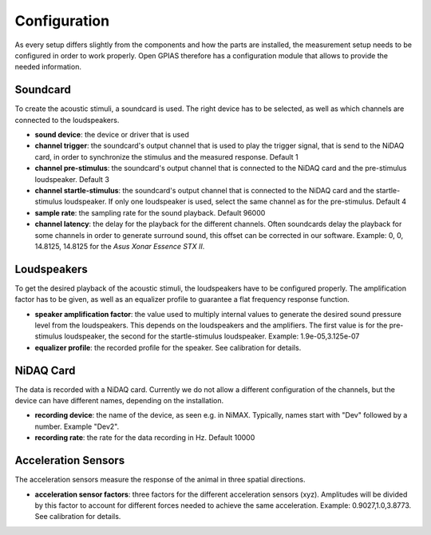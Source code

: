 Configuration
=============

As every setup differs slightly from the components and how the parts are installed, the measurement setup needs to be
configured in order to work properly. Open GPIAS therefore has a configuration module that allows to provide the needed
information.

Soundcard
---------

To create the acoustic stimuli, a soundcard is used. The right device has to be selected, as well as which channels
are connected to the loudspeakers.

- **sound device**: the device or driver that is used
- **channel trigger**: the soundcard's output channel that is used to play the trigger signal, that is send to the NiDAQ
  card, in order to synchronize the stimulus and the measured response. Default 1
- **channel pre-stimulus**: the soundcard's output channel that is connected to the NiDAQ card and the pre-stimulus
  loudspeaker. Default 3
- **channel startle-stimulus**: the soundcard's output channel that is connected to the NiDAQ card and the startle-stimulus
  loudspeaker. If only one loudspeaker is used, select the same channel as for the pre-stimulus. Default 4
- **sample rate**: the sampling rate for the sound playback. Default 96000
- **channel latency**: the delay for the playback for the different channels. Often soundcards delay the playback for
  some channels in order to generate surround sound, this offset can be corrected in our software. Example: 0, 0, 14.8125, 14.8125
  for the *Asus Xonar Essence STX II*.

Loudspeakers
------------

To get the desired playback of the acoustic stimuli, the loudspeakers have to be configured properly. The amplification
factor has to be given, as well as an equalizer profile to guarantee a flat frequency response function.

- **speaker amplification factor**: the value used to multiply internal values to generate the desired sound pressure level
  from the loudspeakers. This depends on the loudspeakers and the amplifiers. The first value is for the pre-stimulus
  loudspeaker, the second for the startle-stimulus loudspeaker. Example: 1.9e-05,3.125e-07
- **equalizer profile**: the recorded profile for the speaker. See calibration for details.

NiDAQ Card
----------

The data is recorded with a NiDAQ card. Currently we do not allow a different configuration of the channels, but the
device can have different names, depending on the installation.

- **recording device**: the name of the device, as seen e.g. in NiMAX. Typically, names start with "Dev" followed by a number. Example "Dev2".
- **recording rate**: the rate for the data recording in Hz. Default 10000

Acceleration Sensors
--------------------

The acceleration sensors measure the response of the animal in three spatial directions.

- **acceleration sensor factors**: three factors for the different acceleration sensors (xyz). Amplitudes will be divided by this
  factor to account for different forces needed to achieve the same acceleration. 
  Example: 0.9027,1.0,3.8773. See calibration for details.